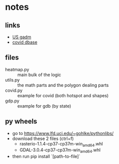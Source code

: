 * notes
** links
   - [[https://gadm.org/download_country_v3.html][US gadm]]
   - [[https://services1.arcgis.com/0MSEUqKaxRlEPj5g/ArcGIS/rest/services/ncov_cases/FeatureServer/0/query?where=1%3D1&objectIds=&time=&geometry=&geometryType=esriGeometryEnvelope&inSR=&spatialRel=esriSpatialRelIntersects&resultType=none&distance=0.0&units=esriSRUnit_Meter&returnGeodetic=false&outFields=Confirmed%2C+Recovered%2C+Deaths%2C+Active%2C+Lat%2C+Long_%2C+Country_Region%2C+Province_State&returnGeometry=false&featureEncoding=esriDefault&multipatchOption=none&maxAllowableOffset=&geometryPrecision=&outSR=&datumTransformation=&applyVCSProjection=false&returnIdsOnly=false&returnUniqueIdsOnly=false&returnCountOnly=false&returnExtentOnly=false&returnQueryGeometry=false&returnDistinctValues=false&cacheHint=false&orderByFields=&groupByFieldsForStatistics=&outStatistics=&having=&resultOffset=&resultRecordCount=&returnZ=false&returnM=true&returnExceededLimitFeatures=true&quantizationParameters=&sqlFormat=none&f=pjson&token=][covid dbase]]

** files
   - heatmap.py :: main bulk of the logic
   - utils.py :: the math parts and the polygon dealing parts
   - covid.py :: example for covid (both hotspot and shapes)
   - gdp.py :: example for gdb (by state)

** py wheels
    - go to [[https://www.lfd.uci.edu/~gohlke/pythonlibs/]]
    - download these 2 files (ctrl+f)
        - rasterio-1.1.4-cp37-cp37m-win_amd64.whl
        - GDAL-3.0.4-cp37-cp37m-win_amd64.whl
    - then run pip install `[path-to-file]`
